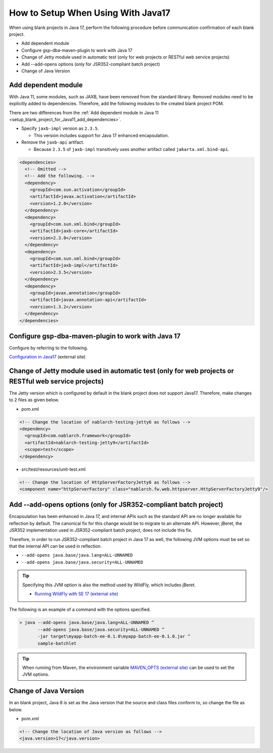 .. _setup_blank_project_for_Java17:

----------------------------------------------------------
How to Setup When Using With Java17
----------------------------------------------------------

When using blank projects in Java 17, perform the following procedure before communication confirmation of each blank project.

* Add dependent module
* Configure gsp-dba-maven-plugin to work with Java 17
* Change of Jetty module used in automatic test (only for web projects or RESTful web service projects)
* Add --add-opens options (only for JSR352-compliant batch project)
* Change of Java Version

Add dependent module
-------------------------------------------------------------

With Java 11, some modules, such as JAXB, have been removed from the standard library.
Removed modules need to be explicitly added to dependencies.
Therefore, add the following modules to the created blank project POM.

There are two differences from the :ref:`Add dependent module in Java 11 <setup_blank_project_for_Java11_add_dependencies>`.

* Specify ``jaxb-impl`` version as ``2.3.5``.

  * This version includes support for Java 17 enhanced encapsulation.

* Remove the ``jaxb-api`` artifact.

  * Because ``2.3.5`` of ``jaxb-impl`` transitively uses another artifact called ``jakarta.xml.bind-api``.

.. code-block:: xml

  <dependencies>
    <!-- Omitted -->
    <!-- Add the following. -->
    <dependency>
      <groupId>com.sun.activation</groupId>
      <artifactId>javax.activation</artifactId>
      <version>1.2.0</version>
    </dependency>
    <dependency>
      <groupId>com.sun.xml.bind</groupId>
      <artifactId>jaxb-core</artifactId>
      <version>2.3.0</version>
    </dependency>
    <dependency>
      <groupId>com.sun.xml.bind</groupId>
      <artifactId>jaxb-impl</artifactId>
      <version>2.3.5</version>
    </dependency>
    <dependency>
      <groupId>javax.annotation</groupId>
      <artifactId>javax.annotation-api</artifactId>
      <version>1.3.2</version>
    </dependency>
  </dependencies>


Configure gsp-dba-maven-plugin to work with Java 17
----------------------------------------------------------

Configure by referring to the following.

`Configuration in Java17 <https://github.com/coastland/gsp-dba-maven-plugin#java17%E3%81%A7%E3%81%AE%E8%A8%AD%E5%AE%9A>`_ (external site)

.. _setup_java17_jetty9:

Change of Jetty module used in automatic test (only for web projects or RESTful web service projects)
------------------------------------------------------------------------------------------------------------------

The Jetty version which is configured by default in the blank project does not support Java17.
Therefore, make changes to 2 files as given below.

* pom.xml

.. code-block:: xml

  <!-- Change the location of nablarch-testing-jetty6 as follows -->
  <dependency>
    <groupId>com.nablarch.framework</groupId>
    <artifactId>nablarch-testing-jetty9</artifactId>
    <scope>test</scope>
  </dependency>


* src/test/resources/unit-test.xml

.. code-block:: xml

  <!-- Change the location of HttpServerFactoryJetty6 as follows -->
  <component name="httpServerFactory" class="nablarch.fw.web.httpserver.HttpServerFactoryJetty9"/>


Add --add-opens options (only for JSR352-compliant batch project)
------------------------------------------------------------------------------------------------------------------

Encapsulation has been enhanced in Java 17, and internal APIs such as the standard API are no longer available for reflection by default.
The canonical fix for this change would be to migrate to an alternate API. However, jBeret, the JSR352 implementation used in JSR352-compliant batch project, does not include this fix.

Therefore, in order to run JSR352-compliant batch project in Java 17 as well, the following JVM options must be set so that the internal API can be used in reflection.

* ``--add-opens java.base/java.lang=ALL-UNNAMED``
* ``--add-opens java.base/java.security=ALL-UNNAMED``

.. tip::
  Specifying this JVM option is also the method used by WildFly, which includes jBeret.
  
  * `Running WildFly with SE 17 (external site) <https://www.wildfly.org/news/2021/12/16/WildFly26-Final-Released/#running-wildfly-with-se-17>`_

The following is an example of a command with the options specified.

.. code-block:: batch

  > java --add-opens java.base/java.lang=ALL-UNNAMED ^
         --add-opens java.base/java.security=ALL-UNNAMED ^
         -jar target\myapp-batch-ee-0.1.0\myapp-batch-ee-0.1.0.jar ^
         sample-batchlet

.. tip::
  When running from Maven, the environment variable `MAVEN_OPTS (external site) <https://maven.apache.org/configure.html#maven_opts-environment-variable>`_ can be used to set the JVM options.

Change of Java Version
------------------------------

In an blank project, Java 8 is set as the Java version 
that the source and class files conform to, so change the file as below.

* pom.xml

.. code-block:: xml

    <!-- Change the location of Java version as follows -->
    <java.version>17</java.version>

